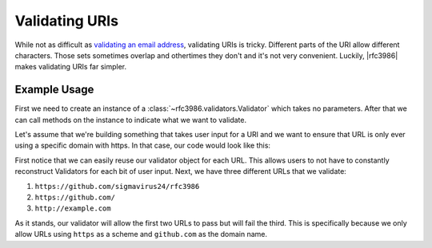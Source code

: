 =================
 Validating URIs
=================

While not as difficult as `validating an email address`_, validating URIs is
tricky. Different parts of the URI allow different characters. Those sets
sometimes overlap and othertimes they don't and it's not very convenient.
Luckily, |rfc3986| makes validating URIs far simpler.

Example Usage
=============

First we need to create an instance of a
:class:`~rfc3986.validators.Validator` which takes no parameters. After that
we can call methods on the instance to indicate what we want to validate.

Let's assume that we're building something that takes user input for a URl and
we want to ensure that URL is only ever using a specific domain with https. In
that case, our code would look like this:

.. doctest::

    >>> from rfc3986 import validators, uri_reference
    >>> user_url = 'https://github.com/sigmavirus24/rfc3986'
    >>> validator = validators.Validator().allow_schemes(
    ...     'https',
    ... ).allow_hosts(
    ...     'github.com',
    ... )
    >>> validator.validate(uri_reference(
    ...     'https://github.com/sigmavirus24/rfc3986'
    ... ))
    >>> validator.validate(uri_reference(
    ...     'https://github.com/'
    ... ))
    >>> validator.validate(uri_reference(
    ...     'http://example.com'
    ... ))
    Traceback (most recent call last):
    ...
    rfc3986.exceptions.UnpermittedComponentError

First notice that we can easily reuse our validator object for each URL.
This allows users to not have to constantly reconstruct Validators for each
bit of user input. Next, we have three different URLs that we validate:

#. ``https://github.com/sigmavirus24/rfc3986``
#. ``https://github.com/``
#. ``http://example.com``

As it stands, our validator will allow the first two URLs to pass but will
fail the third. This is specifically because we only allow URLs using
``https`` as a scheme and ``github.com`` as the domain name.

.. _validating an email address:
    http://haacked.com/archive/2007/08/21/i-knew-how-to-validate-an-email-address-until-i.aspx/
